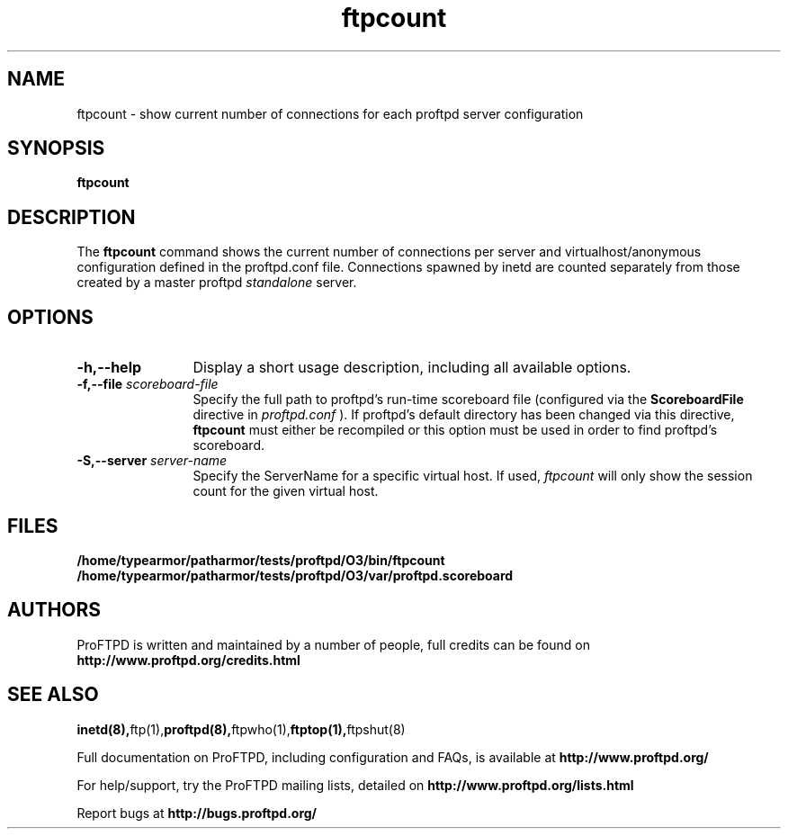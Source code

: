.TH ftpcount 1 "March 2003"
.\" Process with
.\" groff -man -Tascii ftpcount.1 
.\"
.SH NAME
ftpcount \- show current number of connections for each proftpd server
configuration
.SH SYNOPSIS
.B ftpcount
.SH DESCRIPTION
The
.BI ftpcount
command shows the current number of connections per server and
virtualhost/anonymous configuration defined in the proftpd.conf file.
Connections spawned by inetd are counted separately from those created
by a master proftpd
.I standalone
server.
.SH OPTIONS
.TP 12
.B \-h,\--help
Display a short usage description, including all available options.
.TP
.BI \-f,\--file " scoreboard\-file"
Specify the full path to proftpd's run\-time scoreboard file (configured
via the \fBScoreboardFile\fP directive in
.I proftpd.conf
).  If proftpd's
default directory has been changed via this directive, \fBftpcount\fP
must either be recompiled or this option must be used in order to find
proftpd's scoreboard.
.TP
.BI \-S,\--server " server\-name"
Specify the ServerName for a specific virtual host.  If used,
.I ftpcount
will only show the session count for the given virtual host.
.SH FILES
.PD 0
.B /home/typearmor/patharmor/tests/proftpd/O3/bin/ftpcount
.br
.B /home/typearmor/patharmor/tests/proftpd/O3/var/proftpd.scoreboard
.PD
.SH AUTHORS
.PP
ProFTPD is written and maintained by a number of people, full credits
can be found on
.BR http://www.proftpd.org/credits.html
.PD
.SH SEE ALSO
.BR inetd(8), ftp(1), proftpd(8), ftpwho(1), ftptop(1), ftpshut(8)
.PP
Full documentation on ProFTPD, including configuration and FAQs, is available at
.BR http://www.proftpd.org/
.PP 
For help/support, try the ProFTPD mailing lists, detailed on
.BR http://www.proftpd.org/lists.html
.PP
Report bugs at
.BR http://bugs.proftpd.org/
